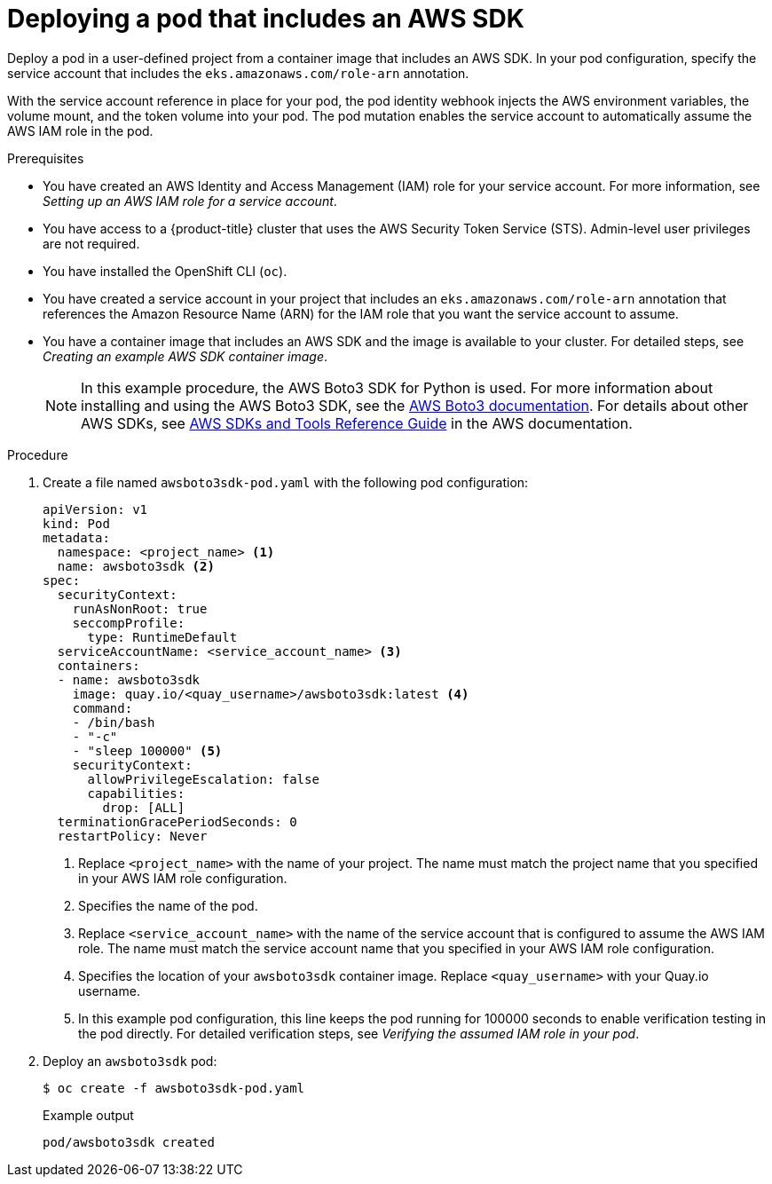 // Module included in the following assemblies:
//
// * authentication/assuming-an-aws-iam-role-for-a-service-account.adoc

:_mod-docs-content-type: PROCEDURE
[id="deploying-a-pod-that-includes-an-aws-sdk_{context}"]
= Deploying a pod that includes an AWS SDK

Deploy a pod in a user-defined project from a container image that includes an AWS SDK. In your pod configuration, specify the service account that includes the `eks.amazonaws.com/role-arn` annotation.

With the service account reference in place for your pod, the pod identity webhook injects the AWS environment variables, the volume mount, and the token volume into your pod. The pod mutation enables the service account to automatically assume the AWS IAM role in the pod.

.Prerequisites

* You have created an AWS Identity and Access Management (IAM) role for your service account. For more information, see _Setting up an AWS IAM role for a service account_.
* You have access to a {product-title} cluster that uses the AWS Security Token Service (STS). Admin-level user privileges are not required.
* You have installed the OpenShift CLI (`oc`).
* You have created a service account in your project that includes an `eks.amazonaws.com/role-arn` annotation that references the Amazon Resource Name (ARN) for the IAM role that you want the service account to assume.
* You have a container image that includes an AWS SDK and the image is available to your cluster. For detailed steps, see _Creating an example AWS SDK container image_.
+
[NOTE]
====
In this example procedure, the AWS Boto3 SDK for Python is used. For more information about installing and using the AWS Boto3 SDK, see the link:https://boto3.amazonaws.com/v1/documentation/api/latest/index.html[AWS Boto3 documentation]. For details about other AWS SDKs, see link:https://docs.aws.amazon.com/sdkref/latest/guide/overview.html[AWS SDKs and Tools Reference Guide] in the AWS documentation.
====

.Procedure

. Create a file named `awsboto3sdk-pod.yaml` with the following pod configuration:
+
[source,yaml]
----
apiVersion: v1
kind: Pod
metadata:
  namespace: <project_name> <1>
  name: awsboto3sdk <2>
spec:
  securityContext:
    runAsNonRoot: true
    seccompProfile:
      type: RuntimeDefault
  serviceAccountName: <service_account_name> <3>
  containers:
  - name: awsboto3sdk
    image: quay.io/<quay_username>/awsboto3sdk:latest <4>
    command:
    - /bin/bash
    - "-c"
    - "sleep 100000" <5>
    securityContext:
      allowPrivilegeEscalation: false
      capabilities:
        drop: [ALL]
  terminationGracePeriodSeconds: 0
  restartPolicy: Never
----
<1> Replace `<project_name>` with the name of your project. The name must match the project name that you specified in your AWS IAM role configuration.
<2> Specifies the name of the pod.
<3> Replace `<service_account_name>` with the name of the service account that is configured to assume the AWS IAM role. The name must match the service account name that you specified in your AWS IAM role configuration.
<4> Specifies the location of your `awsboto3sdk` container image. Replace `<quay_username>` with your Quay.io username.
<5> In this example pod configuration, this line keeps the pod running for 100000 seconds to enable verification testing in the pod directly. For detailed verification steps, see _Verifying the assumed IAM role in your pod_.

. Deploy an `awsboto3sdk` pod:
+
[source,terminal]
----
$ oc create -f awsboto3sdk-pod.yaml
----
+
.Example output
+
[source,terminal]
----
pod/awsboto3sdk created
----